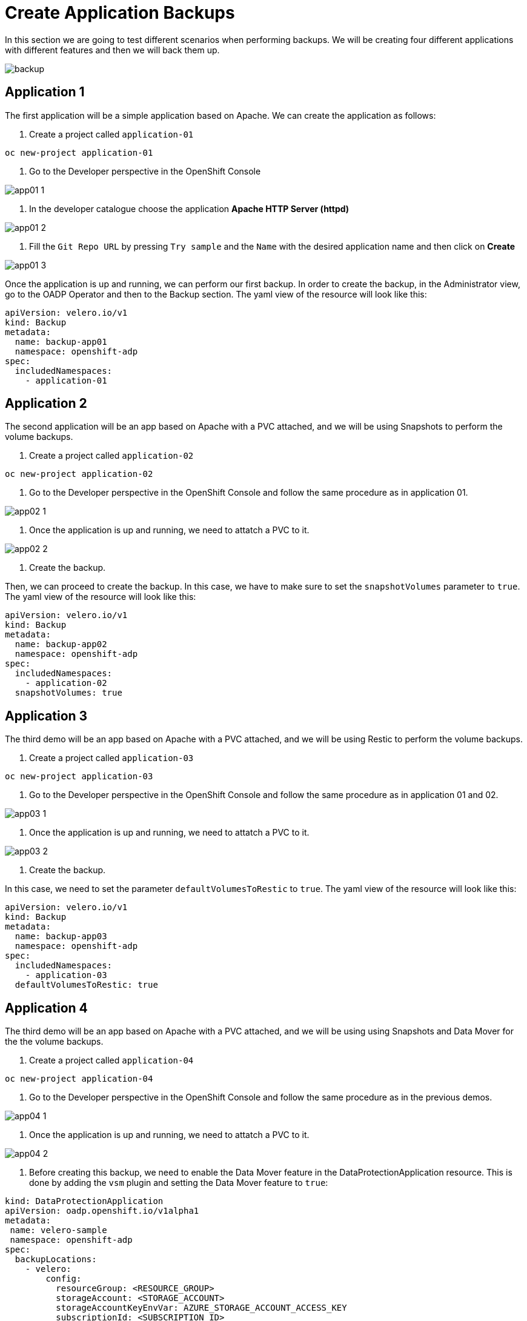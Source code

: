 = Create Application Backups

In this section we are going to test different scenarios when performing backups. We will be creating four different applications with different features and then we will back them up.

image::backups/backup.png[]

[#app1]
== Application 1

The first application will be a simple application based on Apache. We can create the application as follows:

1. Create a project called `application-01`

----
oc new-project application-01
----

2. Go to the Developer perspective in the OpenShift Console

image::backups/app01-1.png[]

3. In the developer catalogue choose the application *Apache HTTP Server (httpd)* 

image::backups/app01-2.png[]

4. Fill the `Git Repo URL` by pressing `Try sample` and the `Name` with the desired application name and then click on *Create*

image::backups/app01-3.png[]

Once the application is up and running, we can perform our first backup. In order to create the backup, in the Administrator view, go to the OADP Operator and then to the Backup section. The yaml view of the resource will look like this:


[source,yaml,subs="+macros,+attributes"]

----

apiVersion: velero.io/v1
kind: Backup
metadata:
  name: backup-app01
  namespace: openshift-adp
spec:
  includedNamespaces:
    - application-01

----


[#app2]
== Application 2

The second application will be an app based on Apache with a PVC attached, and we will be using Snapshots to perform the volume backups.

1. Create a project called `application-02`

----
oc new-project application-02
----

2. Go to the Developer perspective in the OpenShift Console and follow the same procedure as in application 01.

image::backups/app02-1.png[]

3. Once the application is up and running, we need to attatch a PVC to it.

image::backups/app02-2.png[]

4. Create the backup.

Then, we can proceed to create the backup. In this case, we have to make sure to set the `snapshotVolumes` parameter to `true`. The yaml view of the resource will look like this:

[source,yaml,subs="+macros,+attributes"]

----

apiVersion: velero.io/v1
kind: Backup
metadata:
  name: backup-app02
  namespace: openshift-adp
spec:
  includedNamespaces:
    - application-02
  snapshotVolumes: true

----


[#app3]
== Application 3

The third demo will be an app based on Apache with a PVC attached, and we will be using Restic to perform the volume backups.

1. Create a project called `application-03`

----
oc new-project application-03
----

2. Go to the Developer perspective in the OpenShift Console and follow the same procedure as in application 01 and 02.

image::backups/app03-1.png[]

3. Once the application is up and running, we need to attatch a PVC to it.

image::backups/app03-2.png[]

4. Create the backup.

In this case, we need to set the parameter `defaultVolumesToRestic` to `true`. The yaml view of the resource will look like this:

[source,yaml,subs="+macros,+attributes"]

----

apiVersion: velero.io/v1
kind: Backup
metadata:
  name: backup-app03
  namespace: openshift-adp
spec:
  includedNamespaces:
    - application-03
  defaultVolumesToRestic: true

----

[#app4]
== Application 4

The third demo will be an app based on Apache with a PVC attached, and we will be using using Snapshots and Data Mover for the the volume backups.

1. Create a project called `application-04`

----
oc new-project application-04
----

2. Go to the Developer perspective in the OpenShift Console and follow the same procedure as in the previous demos.

image::backups/app04-1.png[]

3. Once the application is up and running, we need to attatch a PVC to it.

image::backups/app04-2.png[]

4. Before creating this backup, we need to enable the Data Mover feature in the DataProtectionApplication resource. This is done by adding the `vsm` plugin and setting the Data Mover feature to `true`:

[source,yaml,subs="+macros,+attributes"]

----
kind: DataProtectionApplication
apiVersion: oadp.openshift.io/v1alpha1
metadata:
 name: velero-sample
 namespace: openshift-adp
spec:
  backupLocations:
    - velero:
        config:
          resourceGroup: <RESOURCE_GROUP>
          storageAccount: <STORAGE_ACCOUNT>
          storageAccountKeyEnvVar: AZURE_STORAGE_ACCOUNT_ACCESS_KEY
          subscriptionId: <SUBSCRIPTION_ID>
        credential:
          key: cloud
          name: cloud-credentials-azure
        default: true
        objectStorage:
          bucket: <BUCKET_NAME>
          prefix: velero
        provider: azure
  configuration:
    restic:
      enable: true
    velero:
      defaultPlugins:
        - openshift
        - azure
        - csi
        - vsm
  features:
    dataMover:
      credentialName: datamover-restic-secret
      enable: true
      maxConcurrentBackupVolumes: '3'
      maxConcurrentRestoreVolumes: '3'
      pruneInterval: '1'
----

5. Create the backup, setting the `snapshotVolumes` parameter to `true`. The yaml view of the resource will look like this:


[source,yaml,subs="+macros,+attributes"]

----

apiVersion: velero.io/v1
kind: Backup
metadata:
  name: backup-app04
  namespace: openshift-adp
spec:
  includedNamespaces:
    - application-04
  snapshotVolumes: true

----
